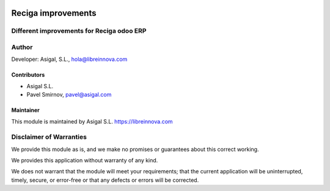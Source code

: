 .. image:: https://img.shields.io/badge/licence-AGPL--3-blue.svg
   :alt: License: AGPL-3
   :target: http://www.gnu.org/licenses/agpl-3.0-standalone.html

===================
Reciga improvements
===================

Different improvements for Reciga odoo ERP
------------------------------------------



Author
------

Developer: Asigal, S.L., hola@libreinnova.com

Contributors
~~~~~~~~~~~~

* Asigal S.L.
* Pavel Smirnov, pavel@asigal.com

Maintainer
~~~~~~~~~~

This module is maintained by Asigal S.L. https://libreinnova.com

Disclaimer of Warranties
------------------------

We provide this module as is, and we make no promises or guarantees about this correct working.

We provides this application without warranty of any kind.

We does not warrant that the module will meet your requirements;
that the current application will be uninterrupted, timely, secure, or error-free or that any defects or errors will be corrected.
